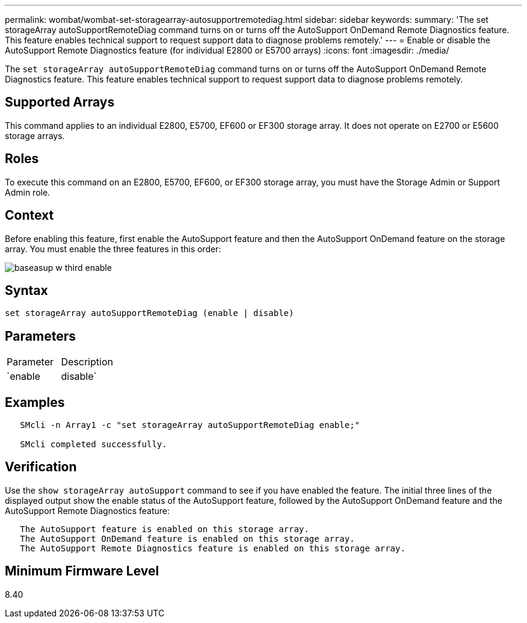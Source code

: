 ---
permalink: wombat/wombat-set-storagearray-autosupportremotediag.html
sidebar: sidebar
keywords: 
summary: 'The set storageArray autoSupportRemoteDiag command turns on or turns off the AutoSupport OnDemand Remote Diagnostics feature. This feature enables technical support to request support data to diagnose problems remotely.'
---
= Enable or disable the AutoSupport Remote Diagnostics feature (for individual E2800 or E5700 arrays)
:icons: font
:imagesdir: ./media/

[.lead]
The `set storageArray autoSupportRemoteDiag` command turns on or turns off the AutoSupport OnDemand Remote Diagnostics feature. This feature enables technical support to request support data to diagnose problems remotely.

== Supported Arrays

This command applies to an individual E2800, E5700, EF600 or EF300 storage array. It does not operate on E2700 or E5600 storage arrays.

== Roles

To execute this command on an E2800, E5700, EF600, or EF300 storage array, you must have the Storage Admin or Support Admin role.

== Context

Before enabling this feature, first enable the AutoSupport feature and then the AutoSupport OnDemand feature on the storage array. You must enable the three features in this order:

image::../media/baseasup_w_third_enable.gif[]

== Syntax

----
set storageArray autoSupportRemoteDiag (enable | disable)
----

== Parameters

|===
| Parameter| Description
a|
`enable | disable`
a|
Allows the user to enable or disable AutoSupport Remote Diagnostics feature. If AutoSupport and AutoSupport OnDemand are disabled, then the enable action will error and asks the user to enable them first.
|===

== Examples

----

   SMcli -n Array1 -c "set storageArray autoSupportRemoteDiag enable;"

   SMcli completed successfully.
----

== Verification

Use the `show storageArray autoSupport` command to see if you have enabled the feature. The initial three lines of the displayed output show the enable status of the AutoSupport feature, followed by the AutoSupport OnDemand feature and the AutoSupport Remote Diagnostics feature:

----
   The AutoSupport feature is enabled on this storage array.
   The AutoSupport OnDemand feature is enabled on this storage array.
   The AutoSupport Remote Diagnostics feature is enabled on this storage array.
----

== Minimum Firmware Level

8.40
